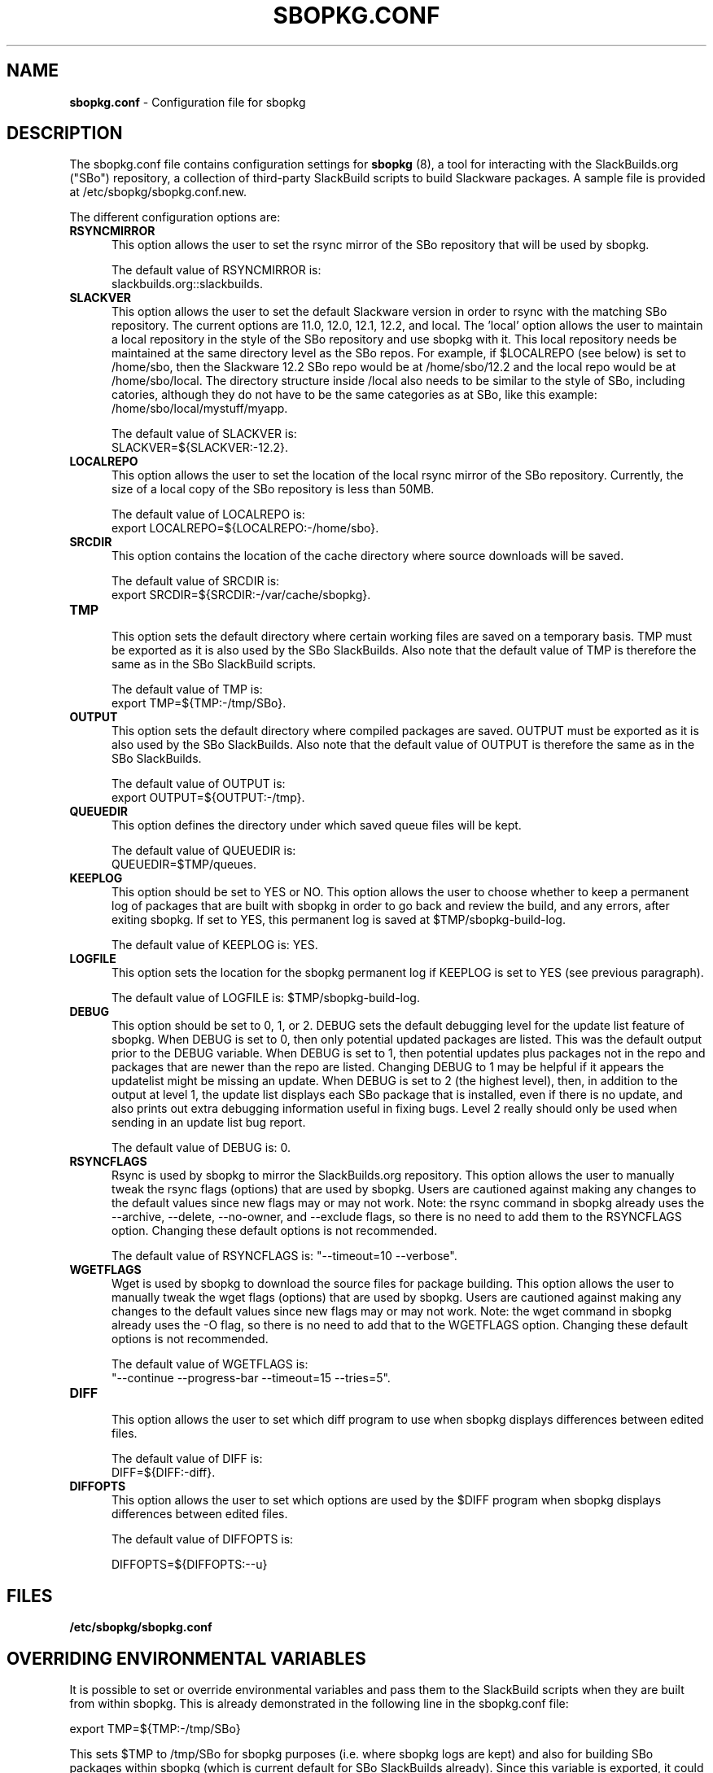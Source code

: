 .TH SBOPKG.CONF 5 "January 2009" sbopkg-SVN ""
.SH NAME
.B sbopkg.conf
\- Configuration file for sbopkg

.SH DESCRIPTION

The sbopkg.conf file contains configuration settings for
.B sbopkg
(8), a tool for interacting with the SlackBuilds.org ("SBo")
repository, a collection of third-party SlackBuild scripts to build
Slackware packages.  A sample file is provided at
/etc/sbopkg/sbopkg.conf.new.

The different configuration options are:

.TP 5
.B RSYNCMIRROR
.br
This option allows the user to set the rsync mirror of the SBo
repository that will be used by sbopkg.

The default value of RSYNCMIRROR is:
.br
slackbuilds.org::slackbuilds.

.TP 5
.B SLACKVER
.br
This option allows the user to set the default Slackware version in
order to rsync with the matching SBo repository.  The current options
are 11.0, 12.0, 12.1, 12.2, and local.  The 'local' option allows
the user to maintain a local repository in the style of the SBo
repository and use sbopkg with it.  This local repository needs be
maintained at the same directory level as the SBo repos.  For example,
if $LOCALREPO (see below) is set to /home/sbo, then the Slackware 12.2
SBo repo would be at /home/sbo/12.2 and the local repo would be at
/home/sbo/local.  The directory structure inside /local also needs to
be similar to the style of SBo, including catories, although they do
not have to be the same categories as at SBo, like this example:
/home/sbo/local/mystuff/myapp.

The default value of SLACKVER is:
.br
SLACKVER=${SLACKVER:-12.2}.

.TP 5
.B LOCALREPO
.br
This option allows the user to set the location of the local rsync
mirror of the SBo repository.  Currently, the size of a local copy of
the SBo repository is less than 50MB.

The default value of LOCALREPO is:
.br
export LOCALREPO=${LOCALREPO:-/home/sbo}.

.TP 5
.B SRCDIR
.br
This option contains the location of the cache directory where
source downloads will be saved.

The default value of SRCDIR is:
.br
export SRCDIR=${SRCDIR:-/var/cache/sbopkg}.

.TP 5
.B TMP
.br
This option sets the default directory where certain working
files are saved on a temporary basis.  TMP must be exported as it is
also used by the SBo SlackBuilds.  Also note that the default value of
TMP is therefore the same as in the SBo SlackBuild scripts.

The default value of TMP is:
.br
export TMP=${TMP:-/tmp/SBo}.

.TP 5
.B OUTPUT
.br
This option sets the default directory where compiled packages are
saved.  OUTPUT must be exported as it is also used by the SBo
SlackBuilds.  Also note that the default value of OUTPUT is therefore
the same as in the SBo SlackBuilds.

The default value of OUTPUT is:
.br
export OUTPUT=${OUTPUT:-/tmp}.

.TP 5
.B QUEUEDIR
.br
This option defines the directory under which saved queue files will
be kept.

The default value of QUEUEDIR is:
.br
QUEUEDIR=$TMP/queues.

.TP 5
.B KEEPLOG
.br
This option should be set to YES or NO.  This option allows the user
to choose whether to keep a permanent log of packages that are built
with sbopkg in order to go back and review the build, and any errors,
after exiting sbopkg.  If set to YES, this permanent log is saved at
$TMP/sbopkg-build-log.

The default value of KEEPLOG is: YES.

.TP 5
.B LOGFILE
.br
This option sets the location for the sbopkg permanent log if KEEPLOG
is set to YES (see previous paragraph).

The default value of LOGFILE is: $TMP/sbopkg-build-log.

.TP 5
.B DEBUG
.br
This option should be set to 0, 1, or 2.  DEBUG sets the default
debugging level for the update list feature of sbopkg.  When DEBUG is
set to 0, then only potential updated packages are listed.  This was
the default output prior to the DEBUG variable.  When DEBUG is set to
1, then potential updates plus packages not in the repo and packages
that are newer than the repo are listed.  Changing DEBUG to 1 may be
helpful if it appears the updatelist might be missing an update.  When
DEBUG is set to 2 (the highest level), then, in addition to the output
at level 1, the update list displays each SBo package that is
installed, even if there is no update, and also prints out extra
debugging information useful in fixing bugs.  Level 2 really should
only be used when sending in an update list bug report.

The default value of DEBUG is: 0.

.TP 5
.B RSYNCFLAGS
.br
Rsync is used by sbopkg to mirror the SlackBuilds.org repository.
This option allows the user to manually tweak the rsync flags
(options) that are used by sbopkg.  Users are cautioned against making
any changes to the default values since new flags may or may not work.
Note:  the rsync command in sbopkg already uses the --archive,
--delete, --no-owner, and --exclude flags, so there is no need to add
them to the RSYNCFLAGS option.  Changing these default options is not
recommended.

The default value of RSYNCFLAGS is: "--timeout=10 --verbose".

.TP 5
.B WGETFLAGS
.br
Wget is used by sbopkg to download the source files for package
building.  This option allows the user to manually tweak the wget
flags (options) that are used by sbopkg.  Users are cautioned against
making any changes to the default values since new flags may or may
not work.  Note:  the wget command in sbopkg already uses the -O flag,
so there is no need to add that to the WGETFLAGS option.  Changing
these default options is not recommended.

The default value of WGETFLAGS is:
.br
"--continue --progress-bar --timeout=15 --tries=5".

.TP 5
.B DIFF
.br
This option allows the user to set which diff program to use when
sbopkg displays differences between edited files.

The default value of DIFF is:
.br
DIFF=${DIFF:-diff}.

.TP 5
.B DIFFOPTS
.br
This option allows the user to set which options are used by the $DIFF
program when sbopkg displays differences between edited files.

The default value of DIFFOPTS is:

DIFFOPTS=${DIFFOPTS:--u}

.SH FILES
.TP 5
.B /etc/sbopkg/sbopkg.conf

.SH OVERRIDING ENVIRONMENTAL VARIABLES
It is possible to set or override environmental variables and pass
them to the SlackBuild scripts when they are built from within sbopkg.
This is already demonstrated in the following line in the sbopkg.conf
file:

export TMP=${TMP:-/tmp/SBo}

This sets $TMP to /tmp/SBo for sbopkg purposes (i.e. where sbopkg logs
are kept) and also for building SBo packages within sbopkg (which is
current default for SBo SlackBuilds already).  Since this variable is
exported, it could be changed for both sbopkg and for building SBo
packages within sbopkg.  For example, changing this line so it reads:

export TMP=${TMP:-/home/sbo/tmp}

would then set $TMP to /home/sbo/tmp for sbopkg and for building SBo
packages.  OUTPUT can also be changed to save compiled packages in a
location other than the default of /tmp.

You can also export variables in sbopkg.conf that are not used by
sbopkg at all.

As you can probably see, by making a few changes to these variables,
you could have a completely separated sandbox for SBo purposes -- the
repo at /home/sbo, the $TMP directory at /home/sbo/tmp, the source
cache directory at /home/sbo/cache, and the $OUTPUT directory where
compiled packages are saved at /home/sbo/packages.

.SH "SEE ALSO"
.BR sbopkg (8)
